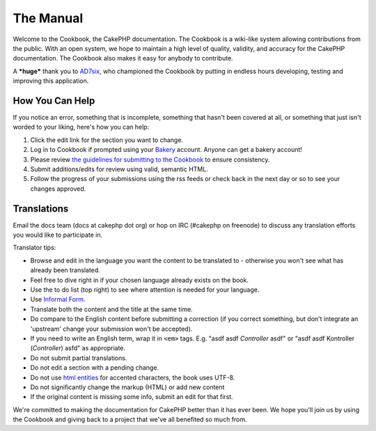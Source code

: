 .. CakePHP Cookbook documentation master file, created by
   sphinx-quickstart on Tue Jan 18 12:54:14 2011.
   You can adapt this file completely to your liking, but it should at least
   contain the root `toctree` directive.

The Manual
##########

Welcome to the Cookbook, the CakePHP documentation. The Cookbook is
a wiki-like system allowing contributions from the public. With an
open system, we hope to maintain a high level of quality, validity,
and accuracy for the CakePHP documentation. The Cookbook also makes
it easy for anybody to contribute.

A ***huge*** thank you to `AD7six <http://www.ad7six.com/>`_, who
championed the Cookbook by putting in endless hours developing,
testing and improving this application.

How You Can Help
================

If you notice an error, something that is incomplete, something
that hasn't been covered at all, or something that just isn't
worded to your liking, here's how you can help:

#. Click the edit link for the section you want to change.
#. Log in to Cookbook if prompted using your
   `Bakery <http://bakery.cakephp.org>`_ account. Anyone can get a
   bakery account!
#. Please review
   `the guidelines for submitting to the Cookbook <http://docs.cakephp.org/view/482/contributing-to-the-cookbook>`_
   to ensure consistency.
#. Submit additions/edits for review using valid, semantic HTML.
#. Follow the progress of your submissions using the rss feeds or
   check back in the next day or so to see your changes approved.

Translations
============

Email the docs team (docs at cakephp dot org) or hop on IRC
(#cakephp on freenode) to discuss any translation efforts you would
like to participate in.

Translator tips:

- Browse and edit in the language you want the content to be
  translated to - otherwise you won't see what has already been
  translated.
- Feel free to dive right in if your chosen language already
  exists on the book.
- Use the to do list (top right) to see where attention is needed
  for your language.
- Use `Informal Form <http://en.wikipedia.org/wiki/Register_(linguistics)>`_.
- Translate both the content and the title at the same time.
- Do compare to the English content before submitting a correction
  (if you correct something, but don't integrate an 'upstream' change
  your submission won't be accepted).
- If you need to write an English term, wrap it in ``<em>`` tags.
  E.g. "asdf asdf *Controller* asdf" or "asdf asdf Kontroller
  (*Controller*) asfd" as appropriate.
- Do not submit partial translations.
- Do not edit a section with a pending change.
- Do not use
  `html entities <http://en.wikipedia.org/wiki/List_of_XML_and_HTML_character_entity_references>`_
  for accented characters, the book uses UTF-8.
- Do not significantly change the markup (HTML) or add new content
- If the original content is missing some info, submit an edit for
  that first.

We're committed to making the documentation for CakePHP better than
it has ever been. We hope you'll join us by using the Cookbook and
giving back to a project that we've all benefited so much from.
